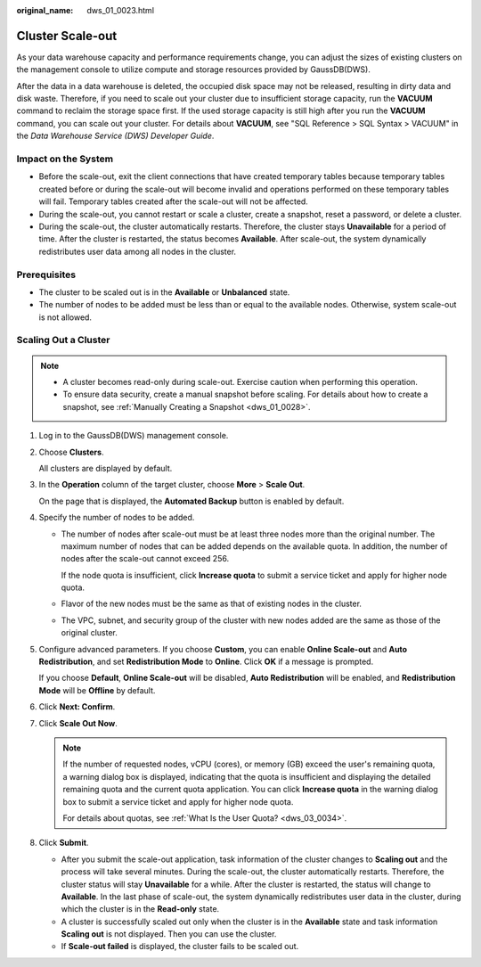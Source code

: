 :original_name: dws_01_0023.html

.. _dws_01_0023:

Cluster Scale-out
=================

As your data warehouse capacity and performance requirements change, you can adjust the sizes of existing clusters on the management console to utilize compute and storage resources provided by GaussDB(DWS).

After the data in a data warehouse is deleted, the occupied disk space may not be released, resulting in dirty data and disk waste. Therefore, if you need to scale out your cluster due to insufficient storage capacity, run the **VACUUM** command to reclaim the storage space first. If the used storage capacity is still high after you run the **VACUUM** command, you can scale out your cluster. For details about **VACUUM**, see "SQL Reference > SQL Syntax > VACUUM" in the *Data Warehouse Service (DWS) Developer Guide*.

Impact on the System
--------------------

-  Before the scale-out, exit the client connections that have created temporary tables because temporary tables created before or during the scale-out will become invalid and operations performed on these temporary tables will fail. Temporary tables created after the scale-out will not be affected.
-  During the scale-out, you cannot restart or scale a cluster, create a snapshot, reset a password, or delete a cluster.
-  During the scale-out, the cluster automatically restarts. Therefore, the cluster stays **Unavailable** for a period of time. After the cluster is restarted, the status becomes **Available**. After scale-out, the system dynamically redistributes user data among all nodes in the cluster.

Prerequisites
-------------

-  The cluster to be scaled out is in the **Available** or **Unbalanced** state.
-  The number of nodes to be added must be less than or equal to the available nodes. Otherwise, system scale-out is not allowed.

Scaling Out a Cluster
---------------------

.. note::

   -  A cluster becomes read-only during scale-out. Exercise caution when performing this operation.
   -  To ensure data security, create a manual snapshot before scaling. For details about how to create a snapshot, see :ref:`Manually Creating a Snapshot <dws_01_0028>`.

#. Log in to the GaussDB(DWS) management console.

#. Choose **Clusters**.

   All clusters are displayed by default.

#. In the **Operation** column of the target cluster, choose **More** > **Scale Out**.

   On the page that is displayed, the **Automated Backup** button is enabled by default.

#. Specify the number of nodes to be added.

   -  The number of nodes after scale-out must be at least three nodes more than the original number. The maximum number of nodes that can be added depends on the available quota. In addition, the number of nodes after the scale-out cannot exceed 256.

      If the node quota is insufficient, click **Increase quota** to submit a service ticket and apply for higher node quota.

   -  Flavor of the new nodes must be the same as that of existing nodes in the cluster.

   -  The VPC, subnet, and security group of the cluster with new nodes added are the same as those of the original cluster.

#. .. _en-us_topic_0000001180320133__li1283703664815:

   Configure advanced parameters. If you choose **Custom**, you can enable **Online Scale-out** and **Auto Redistribution**, and set **Redistribution Mode** to **Online**. Click **OK** if a message is prompted.

   If you choose **Default**, **Online Scale-out** will be disabled, **Auto Redistribution** will be enabled, and **Redistribution Mode** will be **Offline** by default.

#. Click **Next: Confirm**.

#. Click **Scale Out Now**.

   .. note::

      If the number of requested nodes, vCPU (cores), or memory (GB) exceed the user's remaining quota, a warning dialog box is displayed, indicating that the quota is insufficient and displaying the detailed remaining quota and the current quota application. You can click **Increase quota** in the warning dialog box to submit a service ticket and apply for higher node quota.

      For details about quotas, see :ref:`What Is the User Quota? <dws_03_0034>`.

#. Click **Submit**.

   -  After you submit the scale-out application, task information of the cluster changes to **Scaling out** and the process will take several minutes. During the scale-out, the cluster automatically restarts. Therefore, the cluster status will stay **Unavailable** for a while. After the cluster is restarted, the status will change to **Available**. In the last phase of scale-out, the system dynamically redistributes user data in the cluster, during which the cluster is in the **Read-only** state.
   -  A cluster is successfully scaled out only when the cluster is in the **Available** state and task information **Scaling out** is not displayed. Then you can use the cluster.
   -  If **Scale-out failed** is displayed, the cluster fails to be scaled out.
